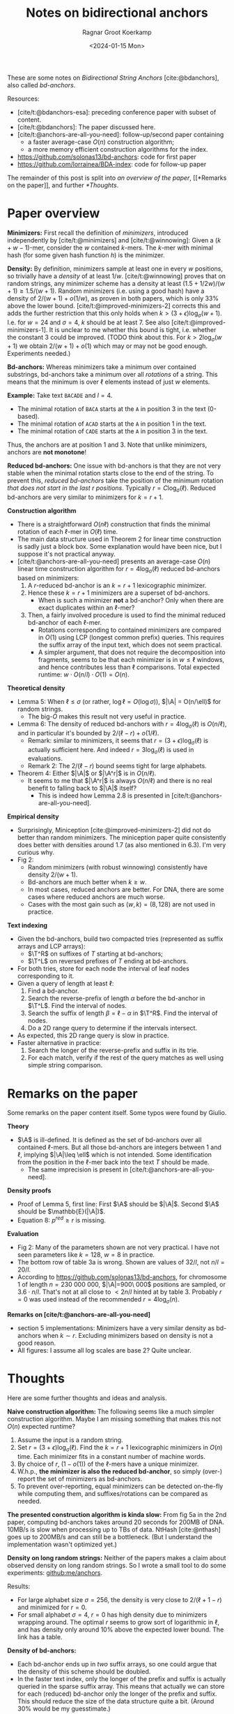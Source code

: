 #+title: Notes on bidirectional anchors
#+HUGO_SECTION: posts
#+filetags: @method minimizers
#+OPTIONS: ^:{}
#+hugo_front_matter_key_replace: author>authors
#+toc: headlines 3
#+date: <2024-01-15 Mon>
#+author: Ragnar Groot Koerkamp

$$
\newcommand{\A}{\mathcal{A}_\ell}
\newcommand{\T}{\mathcal{T}_\ell}
$$

These are some notes on /Bidirectional String Anchors/ [cite:@bdanchors], also
called /bd-anchors/.

Resources:
- [cite/t:@bdanchors-esa]: preceding conference paper with subset of content.
- [cite/t:@bdanchors]: The paper discussed here.
- [cite/t:@anchors-are-all-you-need]: follow-up/second paper containing
  - a faster average-case $O(n)$ construction algorithm;
  - a more memory efficient construction algorithms for the index.
- https://github.com/solonas13/bd-anchors: code for first paper
- https://github.com/lorrainea/BDA-index: code for follow-up paper

The remainder of this post is split into [[*Paper overview][an overview of the paper]], [[*Remarks on
the paper]], and further [[*Thoughts]].

* Paper overview
*Minimizers:* First recall the definition of /minimizers/, introduced
independently by [cite/t:@minimizers] and [cite/t:@winnowing]: Given a $(k+w-1)$-mer, consider the $w$ contained $k$-mers.
The $k$-mer with minimal hash (for some given hash function $h$) is the minimizer.

*Density:* By definition, minimizers sample at least one in every $w$ positions, so
trivially have a /density/ of at least $1/w$. [cite/t:@winnowing] proves that
on random strings, any minimizer scheme has a density at least
$(1.5+1/2w)/(w+1)\geq 1.5/(w+1)$.
Random minimizers (i.e. using a good hash) have a density of $2/(w+1) + o(1/w)$, as
proven in both papers, which is only $33\%$ above the lower bound.
[cite/t:@improved-minimizers-2] corrects this
and adds the further restriction that this only holds when $k > (3+\epsilon)
\log_\sigma (w+1)$. I.e. for $w=24$ and $\sigma=4$, $k$ should be at least $7$.
See also [cite/t:@improved-minimizers-1].
It is unclear to me whether this bound is tight, i.e. whether the constant $3$
could be improved. (TODO think about this. For $k>2\log_\sigma (w+1)$ we obtain
$2/(w+1)+o(1)$ which may or may not be good enough. Experiments needed.)

*Bd-anchors:*
Whereas minimizers take a minimum over contained substrings, bd-anchors take a
minimum over all /rotations/ of a string. This means that the minimum is over
$\ell$ elements instead of just $w$ elements.

*Example:* Take text =BACADE= and $l=4$.
- The minimal rotation of =BACA= starts at the =A= in position 3 in the text (0-based).
- The minimal rotation of =ACAD= starts at the =A= in position 1 in the text.
- The minimal rotation of =CADE= starts at the =A= in position 3 in the text.
Thus, the anchors are at position $1$ and $3$. Note that unlike minimizers, anchors are *not monotone*!

*Reduced bd-anchors:* One issue with bd-anchors is that they are not very stable
when the minimal rotation starts close to the end of the string. To prevent
this, /reduced bd-anchors/ take the position of the minimum rotation /that does
not start in the last $r$ positions/. Typically $r=C\log_\sigma(\ell)$.
Reduced bd-anchors are very similar to minimizers for $k=r+1$.

*Construction algorithm*
- There is a straightforward $O(n\ell)$ construction that finds the minimal
  rotation of each $\ell$-mer in $O(\ell)$ time.
- The main data structure used in Theorem 2 for linear time construction is sadly
  just a block box. Some explanation would have been nice, but I suppose it's
  not practical anyway.
- [cite/t:@anchors-are-all-you-need] presents an average-case $O(n)$ linear time
  construction algorithm for $r=4\log_\sigma(\ell)$ reduced bd-anchors based on minimizers:
  1. A $r$-reduced bd-anchor is an $k=r+1$ lexicographic minimizer.
  2. Hence these $k=r+1$ minimizers are a superset of bd-anchors.
     - When is such a minimizer *not* a bd-anchor? Only when there are exact
       duplicates within an $\ell$-mer?
  3. Then, a fairly involved procedure is used to find the minimal reduced bd-anchor of
     each $\ell$-mer.
     - Rotations corresponding to contained minimizers are compared in $O(1)$
       using LCP (longest common prefix) queries. This requires the suffix array
       of the input text, which does not seem practical.
     - A simpler argument, that does not require the decomposition into fragments, seems
       to be that each minimizer is in $w\leq \ell$ windows, and hence contributes
       less than $\ell$ comparisons. Total expected runtime: $w \cdot O(n/l)
       \cdot O(1) = O(n)$.

*Theoretical density*
- Lemma 5: When $\ell \leq \sigma$ (or rather, $\log \ell = O(\log \sigma)$),
  $|\A| = O(n/\ell)$ for random strings.
  - The big-$O$ makes this result not very useful in practice.
- Lemma 6: The density of reduced bd-anchors with $r=4\log_\sigma(\ell)$ is
  $O(n/\ell)$, and in particular it's bounded by $2/(\ell-r) + o(1/\ell)$.
  - Remark: similar to minimizers, it seems that $r=(3+\epsilon) \log_\sigma
    (\ell)$ is actually sufficient here. And indeed $r=3\log_\sigma(\ell)$ is
    used in evaluations.
  - Remark 2: The $2/(\ell-r)$ bound seems tight for large alphabets.
- Theorem 4: Either $|\A|$ or $|\A^r|$ is in $O(n/\ell)$.
  - It seems to me that $|\A^r|$ is always $O(n/\ell)$ and there is no real benefit
    to falling back to $|\A|$ itself?
    - This is indeed how Lemma 2.8 is presented in [cite/t:@anchors-are-all-you-need].

*Empirical density*
- Surprisingly, Miniception [cite:@improved-minimizers-2] did not do better than
  random minimizers. The miniception paper quite consistently does better with
  densities around $1.7$ (as also mentioned in 6.3). I'm very curious why.
- Fig 2:
  - Random minimizers (with robust winnowing) consistently have density $2/(w+1)$.
  - Bd-anchors are much better when $k\geq w$.
  - In most cases, reduced anchors are better. For DNA, there are some
    cases where reduced anchors are much worse.
  - Cases with the most gain such as $(w,k) = (8, 128)$ are not used in practice.

*Text indexing*
- Given the bd-anchors, build two compacted tries (represented as suffix arrays and LCP arrays):
  - $\T^R$ on suffixes of $T$ starting at bd-anchors;
  - $\T^L$ on reversed prefixes of $T$ ending at bd-anchors.
- For both tries, store for each node the interval of leaf nodes corresponding
  to it.
- Given a query of length at least $\ell$:
  1. Find a bd-anchor.
  2. Search the reverse-prefix of length $\alpha$ before the bd-anchor in
     $\T^L$. Find the interval of nodes.
  3. Search the suffix of length $\beta = \ell -\alpha$ in $\T^R$. Find the
     interval of nodes.
  4. Do a 2D range query to determine if the intervals intersect.
- As expected, this 2D range query is slow in practice.
- Faster alternative in practice:
  1. Search the longer of the reverse-prefix and suffix in its trie.
  2. For each match, verify if the rest of the query matches as well using
     simple string comparison.

* Remarks on the paper
Some remarks on the paper content itself. Some typos were found by Giulio.

*Theory*
- $\A$ is ill-defined. It is defined as the set of bd-anchors over all contained
  $\ell$-mers. But all those bd-anchors are integers between $1$ and $\ell$,
  implying $|\A|\leq \ell$ which is not intended.  Some identification from the
  position in the $\ell$-mer back into the text $T$ should be made.
  - The same imprecision is present in [cite/t:@anchors-are-all-you-need].
*Density proofs*
- Proof of Lemma 5, first line: First $\A$ should be $|\A|$. Second $\A$ should
  be $\mathbb{E}(|\A|)$.
- Equation 8: $p^{red} \geq r$ is missing.
*Evaluation*
- Fig 2: Many of the parameters shown are not very practical. I have not seen parameters like $k=128$, $w=8$ in practice.
- The bottom row of table 3a is wrong. Shown are values of $32/l$, not $n/l =
  20/l$.
- According to https://github.com/solonas13/bd-anchors, for chromosome 1 of
  length $n=230\ 000\ 000$, $|\A|=900\ 000$ positions are sampled, or $3.6\cdot
  n/l$. That's not at all close to $< 2n/l$ hinted at by table 3. Probably $r=0$
  was used instead of the recommended $r=4\log_\sigma(n)$.

*Remarks on [cite/t:@anchors-are-all-you-need]*
- section 5 implementations: Minimizers have a very similar density as bd-anchors when
  $k\sim r$. Excluding minimizers based on density is not a good reason.
- All figures: I assume all log scales are base 2? Quite unclear.

* Thoughts
Here are some further thoughts and ideas and analysis.

*Naive construction algorithm:*
The following seems like a much simpler construction algorithm. Maybe I am
missing something that makes this not $O(n)$ expected runtime?
  1. Assume the input is a random string.
  2. Set $r = (3+\epsilon)\log_\sigma(\ell)$. Find the $k=r+1$ lexicographic minimizers in $O(n)$ time.
     Each minimizer fits in a constant number of machine words.
  3. By choice of $r$, $(1-o(1))$ of the $\ell$-mers have a unique minimizer.
  4. W.h.p., *the minimizer is also the reduced bd-anchor*, so simply (over-) report the set of
     minimizers as bd-anchors.
  5. To prevent over-reporting, equal minimizers can be detected on-the-fly
     while computing them, and suffixes/rotations can be compared as needed.

*The presented construction algorithm is kinda slow:*
From fig 5a in the 2nd paper, computing bd-anchors takes around 20 seconds for
200MB of DNA. 10MB/s is slow when processing up to TBs of data. NtHash
[cite:@nthash] goes up to 200MB/s and can still be a bottleneck.
(But I understand the implementation wasn't optimized yet.)

*Density on long random strings:* Neither of the papers makes a claim about
observed density on long random strings. So I wrote a small tool to do some experiments: [[https://github.com/ragnargrootkoerkamp/anchors][github:me/anchors]].

Results:
- For large alphabet size $\sigma = 256$, the density is very close to
  $2/(\ell + 1 - r)$ and minimized for $r=0$.
- For small alphabet $\sigma = 4$, $r=0$ has high density due to minimizers
  wrapping around. The optimal $r$ seems to grow sort of logarithmic in $\ell$,
  and has density only around $10\%$ above the expected lower bound. The link
  has a table.

*Density of bd-anchors:*
- Each bd-anchor ends up in /two/ suffix arrays, so one could argue that the
  density of this scheme should be doubled.
- In the faster text index, only the longer of the prefix and suffix is actually
  queried in the sparse suffix array. This means that actually we can store for each (reduced)
  bd-anchor only the longer of the prefix and suffix. This should reduce the
  size of the data structure quite a bit. (Around 30% would be my guesstimate.)

#+print_bibliography:
